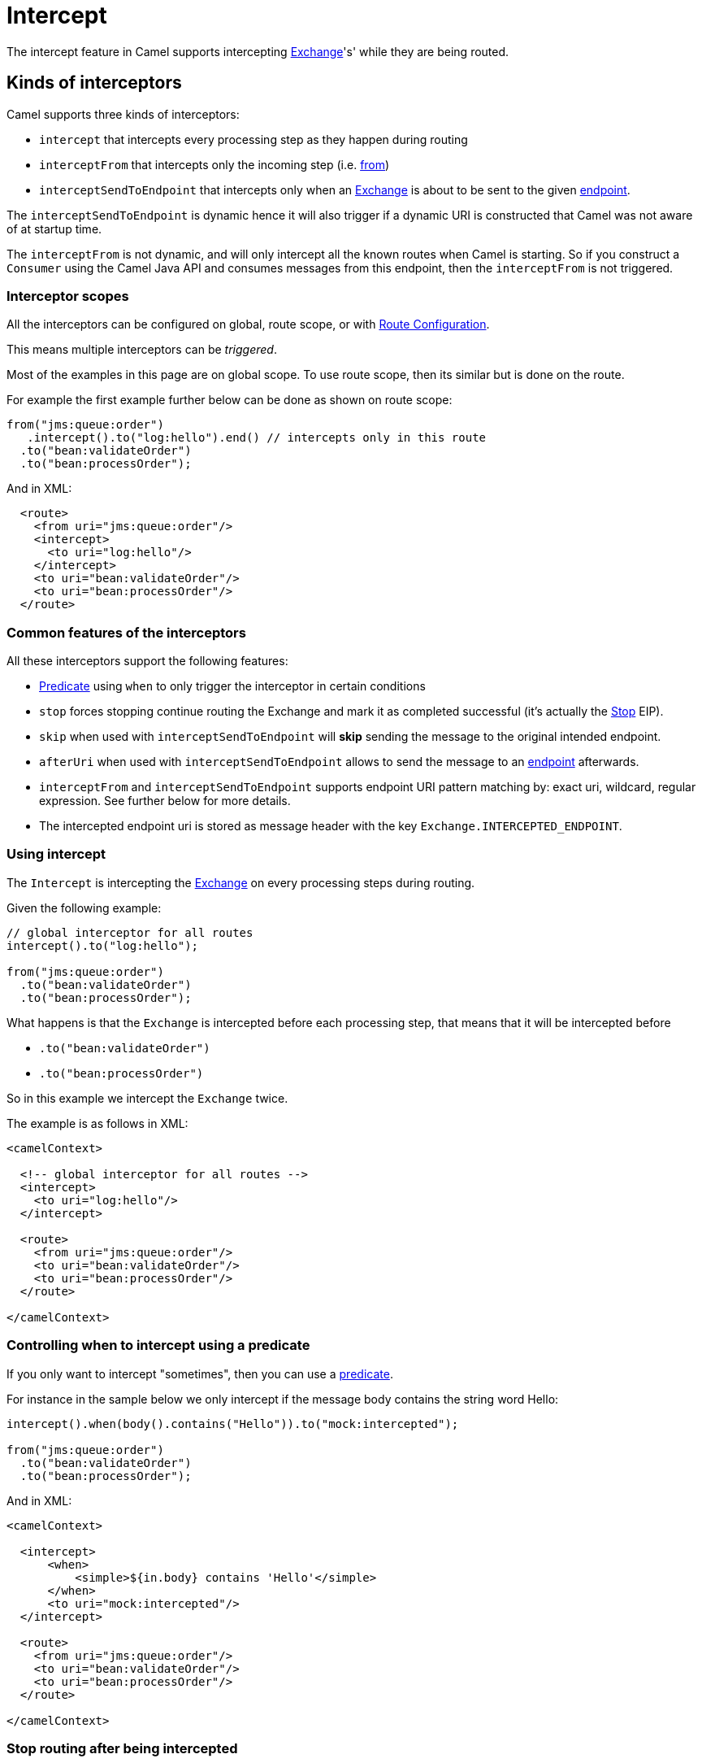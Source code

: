 = Intercept

The intercept feature in Camel supports intercepting
xref:latest@manual:ROOT:exchange.adoc[Exchange]'s' while they are being routed.

== Kinds of interceptors

Camel supports three kinds of interceptors:

* `intercept` that intercepts every processing step as they happen during routing
* `interceptFrom` that intercepts only the incoming step (i.e. xref:from-eip.adoc[from])
* `interceptSendToEndpoint` that intercepts only when an
xref:latest@manual:ROOT:exchange.adoc[Exchange] is about to be sent to the given xref:message-endpoint.adoc[endpoint].

The `interceptSendToEndpoint` is dynamic hence it will also trigger if a
dynamic URI is constructed that Camel was not aware of at startup
time.

The `interceptFrom` is not dynamic, and will only intercept
all the known routes when Camel is starting.
So if you construct a `Consumer` using the Camel Java API and consumes
messages from this endpoint, then the `interceptFrom` is not triggered.

=== Interceptor scopes

All the interceptors can be configured on global, route scope, or with
xref:latest@manual:ROOT:route-configuration.adoc[Route Configuration].

This means multiple interceptors can be _triggered_.

Most of the examples in this page are on global scope.
To use route scope, then its similar but is done on the route.

For example the first example further below can be done as shown on route scope:

[source,java]
-------------------------------------------------------------------------
from("jms:queue:order")
   .intercept().to("log:hello").end() // intercepts only in this route
  .to("bean:validateOrder")
  .to("bean:processOrder");
-------------------------------------------------------------------------

And in XML:

[source,xml]
----
  <route>
    <from uri="jms:queue:order"/>
    <intercept>
      <to uri="log:hello"/>
    </intercept>
    <to uri="bean:validateOrder"/>
    <to uri="bean:processOrder"/>
  </route>
----

=== Common features of the interceptors

All these interceptors support the following features:

* xref:latest@manual:ROOT:predicate.adoc[Predicate] using `when` to only trigger the interceptor in certain conditions
* `stop` forces stopping continue routing the Exchange and mark it as completed successful (it's actually the xref:stop-eip.adoc[Stop] EIP).
* `skip` when used with `interceptSendToEndpoint` will *skip* sending the message to the original intended endpoint.
* `afterUri` when used with `interceptSendToEndpoint` allows to send
the message to an xref:message-endpoint.adoc[endpoint] afterwards.
* `interceptFrom` and `interceptSendToEndpoint` supports endpoint
URI pattern matching by: exact uri, wildcard, regular expression. See further below for more details.
* The intercepted endpoint uri is stored as message header with the key
`Exchange.INTERCEPTED_ENDPOINT`.

=== Using intercept

The `Intercept` is intercepting the xref:latest@manual:ROOT:exchange.adoc[Exchange]
on every processing steps during routing.

Given the following example:

[source,java]
-------------------------------------------------------------------------
// global interceptor for all routes
intercept().to("log:hello");

from("jms:queue:order")
  .to("bean:validateOrder")
  .to("bean:processOrder");
-------------------------------------------------------------------------

What happens is that the `Exchange` is intercepted
before each processing step, that means that it will be intercepted
before

* `.to("bean:validateOrder")`
* `.to("bean:processOrder")`

So in this example we intercept the `Exchange` twice.

The example is as follows in XML:

[source,xml]
----
<camelContext>

  <!-- global interceptor for all routes -->
  <intercept>
    <to uri="log:hello"/>
  </intercept>

  <route>
    <from uri="jms:queue:order"/>
    <to uri="bean:validateOrder"/>
    <to uri="bean:processOrder"/>
  </route>

</camelContext>
----

=== Controlling when to intercept using a predicate

If you only want to intercept "sometimes", then you can use a xref:latest@manual:ROOT:predicate.adoc[predicate].

For instance in the sample below we only intercept if the message body
contains the string word Hello:

[source,java]
----
intercept().when(body().contains("Hello")).to("mock:intercepted");

from("jms:queue:order")
  .to("bean:validateOrder")
  .to("bean:processOrder");
----

And in XML:

[source,xml]
----
<camelContext>

  <intercept>
      <when>
          <simple>${in.body} contains 'Hello'</simple>
      </when>
      <to uri="mock:intercepted"/>
  </intercept>

  <route>
    <from uri="jms:queue:order"/>
    <to uri="bean:validateOrder"/>
    <to uri="bean:processOrder"/>
  </route>

</camelContext>
----

=== Stop routing after being intercepted

It is also possible to stop continue routing after being intercepted.
Now suppose if the message body contains the word Test we want to log and stop, then we can do:

[source,java]
----
intercept().when(body().contains("Hello"))
  .to("mock:intercepted")
  .stop(); // stop continue routing

from("jms:queue:order")
  .to("bean:validateOrder")
  .to("bean:processOrder");
----

And in XML:

[source,xml]
----
<camelContext>

  <intercept>
      <when>
        <simple>${body} contains 'Test'</simple>
        <to uri="log:test"/>
        <stop/> <!-- stop continue routing -->
      </when>
  </intercept>

  <route>
    <from uri="jms:queue:order"/>
    <to uri="bean:validateOrder"/>
    <to uri="bean:processOrder"/>
  </route>

</camelContext>
----

== Using intercept from

The `interceptFrom` is for intercepting any incoming
Exchange, in any route (it intercepts all the xref:from-eip.adoc[from] EIPs)

This allows you to do some custom behavior for received Exchanges.
You can provide a specific uri for a given Endpoint then it only
applies for that particular route.

So lets start with the logging example. We want to log all the
incoming messages, so we use `interceptFrom` to route to the
xref:ROOT:log-component.adoc[Log] component.

[source,java]
----
interceptFrom()
  .to("log:incoming");

from("jms:queue:order")
  .to("bean:validateOrder")
  .to("bean:processOrder");
----

And in XML:

[source,xml]
----
<camelContext>

  <intercept>
    <to uri="log:incoming"/>
  </intercept>

  <route>
    <from uri="jms:queue:order"/>
    <to uri="bean:validateOrder"/>
    <to uri="bean:processOrder"/>
  </route>

</camelContext>
----

If you want to only apply a specific endpoint, such as all jms endpoints,
you can do:

[source,java]
----
interceptFrom("jms*")
  .to("log:incoming");

from("jms:queue:order")
  .to("bean:validateOrder")
  .to("bean:processOrder");

from("file:inbox")
  .to("ftp:someserver/backup")
----

In this example then only messages from the JMS route is intercepted, because
we specified a pattern in the `interceptFrom` as `jms*` (uses a wildcard).

The pattern syntax is documented in more details later.

And in XML:

[source,xml]
----
<camelContext>

  <interceptFrom uri="jms*">
    <to uri="log:incoming"/>
  </intercept>

  <route>
    <from uri="jms:queue:order"/>
    <to uri="bean:validateOrder"/>
    <to uri="bean:processOrder"/>
  </route>
  <route>
    <from uri="file:inbox"/>
    <to uri="ftp:someserver/backup"/>
  </route>

</camelContext>
----

== Using intercept when sending to an endpoint

You can also intercept when Camel is sending a message to an xref:message-endpoint.adoc[endpoint].

This can be used to do some custom processing before the
message is sent to the intended destination.

The interceptor can also be configured to not send to the destination (skip)
which means the message is detoured instead.

A xref:latest@manual:ROOT:predicate.adoc[Predicate] can also be used
to control when to intercept, which has been previously covered.

The `afterUri` option, is used when you need to process
the response message from the intended destination. This functionality
was added later to the interceptor, in a form of sending to yet another xref:message-endpoint.adoc[endpoint].

Let start with a basic example, where we want to intercept when a
message is being sent to xref:ROOT:kafka-component.adoc[kafka]:

[source,java]
----
interceptSendToEndpoint("kafka*")
  .to("bean:beforeKafka");

from("jms:queue:order")
  .to("bean:validateOrder")
  .to("bean:processOrder")
  .to("kafka:order");
----

And in XML:

[source,xml]
----
<camelContext>

  <interceptSendToEndpoint uri="kafka*">
    <to uri="bean:beforeKafka"/>
  </intercept>

  <route>
    <from uri="jms:queue:order"/>
    <to uri="bean:validateOrder"/>
    <to uri="bean:processOrder"/>
    <to uri="kafka:order"/>
  </route>

</camelContext>
----

When you also want to process the message after it has been sent to the intended destination,
then the example is slightly _odd_ because you have to use the `afterUri` as shown:

[source,java]
----
interceptSendToEndpoint("kafka*")
  .to("bean:beforeKafka")
  .afterUri("bean:afterKafka");

from("jms:queue:order")
  .to("bean:validateOrder")
  .to("bean:processOrder")
  .to("kafka:order");
----

And in XML:

[source,xml]
----
<camelContext>

  <interceptSendToEndpoint uri="kafka*" afterUri="bean:afterKafka">
    <to uri="bean:beforeKafka"/>
  </intercept>

  <route>
    <from uri="jms:queue:order"/>
    <to uri="bean:validateOrder"/>
    <to uri="bean:processOrder"/>
    <to uri="kafka:order"/>
  </route>

</camelContext>
----

=== Skip sending to original endpoint

Sometimes you want to *intercept and skip* sending messages to a specific endpoint.

For example to avoid sending any message to kafka, but detour them to a
xref:ROOT:mock-component.adoc[mock] endpoint, can be done as follows:

[source,java]
----
interceptSendToEndpoint("kafka*").skipSendToOriginalEndpoint()
  .to("mock:kafka");

from("jms:queue:order")
  .to("bean:validateOrder")
  .to("bean:processOrder")
  .to("kafka:order");
----

And in XML:

[source,xml]
----
<camelContext>

  <interceptSendToEndpoint uri="kafka*" skipSendToOriginalEndpoint="true">
    <to uri="mock:kafka"/>
  </intercept>

  <route>
    <from uri="jms:queue:order"/>
    <to uri="bean:validateOrder"/>
    <to uri="bean:processOrder"/>
    <to uri="kafka:order"/>
  </route>

</camelContext>
----

=== Conditional skipping sending to endpoint

You can combine both a xref:latest@manual:ROOT:predicate.adoc[predicate] and skip sending to the original endpoint.
For example suppose you have some "test" messages that sometimes occur, and that you
want to avoid sending these message to a downstream kafka system, then this can be done as shown:

[source,java]
----
interceptSendToEndpoint("kafka*").skipSendToOriginalEndpoint()
  .when(simple("${header.biztype} == 'TEST'")
  .log("TEST message detected - is NOT send to kafka");

from("jms:queue:order")
  .to("bean:validateOrder")
  .to("bean:processOrder")
  .to("kafka:order");
----

And in XML:

[source,xml]
----
<camelContext>

  <interceptSendToEndpoint uri="kafka*" skipSendToOriginalEndpoint="true">
    <when><simple>${header.biztype} == 'TEST'</simple></when>
    <log message="TEST message detected - is NOT send to kafka"/>
  </intercept>

  <route>
    <from uri="jms:queue:order"/>
    <to uri="bean:validateOrder"/>
    <to uri="bean:processOrder"/>
    <to uri="kafka:order"/>
  </route>

</camelContext>
----

== Intercepting endpoints using pattern matching

The `interceptFrom` and `interceptSendToEndpoint` supports endpoint pattern
matching by the following rules in the given order:

* match by exact URI name
* match by wildcard
* match by regular expression

=== Intercepting when matching by exact URI

This matches only a specific endpoint with exactly the same URI.

For example to intercept messages being send to a specific JMS queue you can do:

[source,java]
-------------------------------------
interceptSendToEndpoint("jms:queue:cheese").to("log:smelly");
-------------------------------------

=== Intercepting when matching endpoints by wildcard

Match by wildcard allows you to match a range of endpoint or all of a
given type. For instance use `file:*` will match all xref:ROOT:file-component.adoc[file] based endpoints.

[source,java]
-------------------------------------
interceptFrom("file:*").to("log:from-file");
-------------------------------------

Match by wildcard works so that the pattern ends with a `\*` and that
the uri matches if it starts with the same pattern.

For example, you can be more specific, to only match for files
from specific folders like:

[source,java]
----------------------------------------------------------
interceptFrom("file:order/inbox/*").to("log:new-file-orders");
----------------------------------------------------------

=== Intercepting when matching endpoints by regular expression

Match by regular expression is just like match by wildcard but using
regex instead. So if we want to intercept incoming messages from gold
and silver JMS queues we can do:

[source,java]
-----------------------------------------------------------
interceptFrom("jms:queue:(gold|silver)").to("seda:handleFast");
-----------------------------------------------------------
